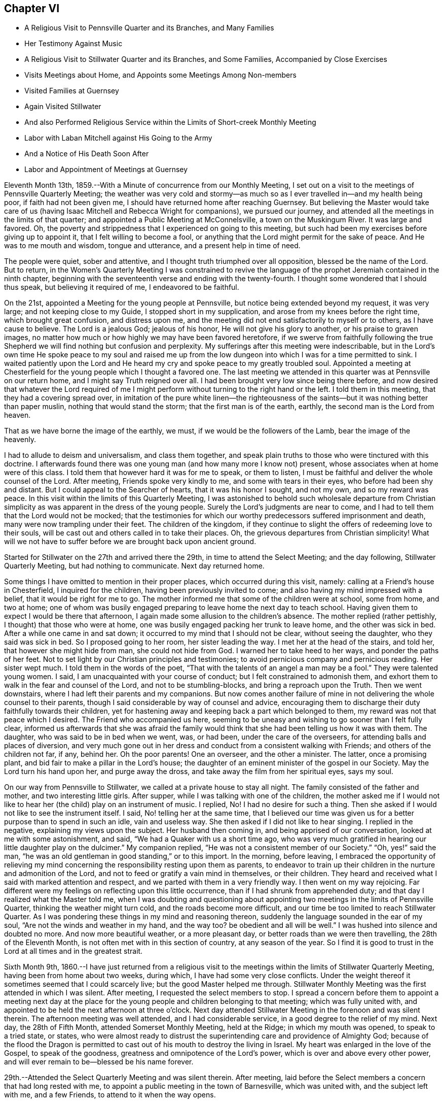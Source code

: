 == Chapter VI

[.chapter-synopsis]
* A Religious Visit to Pennsville Quarter and its Branches, and Many Families
* Her Testimony Against Music
* A Religious Visit to Stillwater Quarter and its Branches, and Some Families, Accompanied by Close Exercises
* Visits Meetings about Home, and Appoints some Meetings Among Non-members
* Visited Families at Guernsey
* Again Visited Stillwater
* And also Performed Religious Service within the Limits of Short-creek Monthly Meeting
* Labor with Laban Mitchell against His Going to the Army
* And a Notice of His Death Soon After
* Labor and Appointment of Meetings at Guernsey

Eleventh Month 13th, 1859.--With a Minute of concurrence from our Monthly Meeting,
I set out on a visit to the meetings of Pennsville Quarterly Meeting;
the weather was very cold and stormy--as much so
as I ever travelled in--and my health being poor,
if faith had not been given me, I should have returned home after reaching Guernsey.
But believing the Master would take care of us (having
Isaac Mitchell and Rebecca Wright for companions),
we pursued our journey, and attended all the meetings in the limits of that quarter;
and appointed a Public Meeting at McConnelsville, a town on the Muskingum River.
It was large and favored.
Oh, the poverty and strippedness that I experienced on going to this meeting,
but such had been my exercises before giving up to appoint it,
that I felt willing to become a fool,
or anything that the Lord might permit for the sake of peace.
And He was to me mouth and wisdom, tongue and utterance,
and a present help in time of need.

The people were quiet, sober and attentive,
and I thought truth triumphed over all opposition, blessed be the name of the Lord.
But to return,
in the Women`'s Quarterly Meeting I was constrained to revive the
language of the prophet Jeremiah contained in the ninth chapter,
beginning with the seventeenth verse and ending with the twenty-fourth.
I thought some wondered that I should thus speak, but believing it required of me,
I endeavored to be faithful.

On the 21st, appointed a Meeting for the young people at Pennsville,
but notice being extended beyond my request, it was very large;
and not keeping close to my Guide, I stopped short in my supplication,
and arose from my knees before the right time, which brought great confusion,
and distress upon me, and the meeting did not end satisfactorily to myself or to others,
as I have cause to believe.
The Lord is a jealous God; jealous of his honor, He will not give his glory to another,
or his praise to graven images,
no matter how much or how highly we may have been favored heretofore,
if we swerve from faithfully following the true Shepherd we
will find nothing but confusion and perplexity.
My sufferings after this meeting were indescribable,
but in the Lord`'s own time He spoke peace to my soul and raised me up
from the low dungeon into which I was for a time permitted to sink.
I waited patiently upon the Lord and He heard my
cry and spoke peace to my greatly troubled soul.
Appointed a meeting at Chesterfield for the young people which I thought a favored one.
The last meeting we attended in this quarter was at Pennsville on our return home,
and I might say Truth reigned over all.
I had been brought very low since being there before,
and now desired that whatever the Lord required of me I might
perform without turning to the right hand or the left.
I told them in this meeting, that they had a covering spread over,
in imitation of the pure white linen--the righteousness of the
saints--but it was nothing better than paper muslin,
nothing that would stand the storm; that the first man is of the earth, earthly,
the second man is the Lord from heaven.

That as we have borne the image of the earthly, we must,
if we would be the followers of the Lamb, bear the image of the heavenly.

I had to allude to deism and universalism, and class them together,
and speak plain truths to those who were tinctured with this doctrine.
I afterwards found there was one young man (and how many more I know not) present,
whose associates when at home were of this class.
I told them that however hard it was for me to speak, or them to listen,
I must be faithful and deliver the whole counsel of the Lord.
After meeting, Friends spoke very kindly to me, and some with tears in their eyes,
who before had been shy and distant.
But I could appeal to the Searcher of hearts, that it was his honor I sought,
and not my own, and so my reward was peace.
In this visit within the limits of this Quarterly Meeting,
I was astonished to behold such wholesale departure from Christian
simplicity as was apparent in the dress of the young people.
Surely the Lord`'s judgments are near to come,
and I had to tell them that the Lord would not be mocked;
that the testimonies for which our worthy predecessors suffered imprisonment and death,
many were now trampling under their feet.
The children of the kingdom,
if they continue to slight the offers of redeeming love to their souls,
will be cast out and others called in to take their places.
Oh, the grievous departures from Christian simplicity!
What will we not have to suffer before we are brought back upon ancient ground.

Started for Stillwater on the 27th and arrived there the 29th,
in time to attend the Select Meeting; and the day following,
Stillwater Quarterly Meeting, but had nothing to communicate.
Next day returned home.

Some things I have omitted to mention in their proper places,
which occurred during this visit, namely: calling at a Friend`'s house in Chesterfield,
I inquired for the children, having been previously invited to come;
and also having my mind impressed with a belief,
that it would be right for me to go. The mother
informed me that some of the children were at school,
some from home, and two at home;
one of whom was busily engaged preparing to leave home the next day to teach school.
Having given them to expect I would be there that afternoon,
I again made some allusion to the children`'s absence.
The mother replied (rather pettishly, I thought) that those who were at home,
one was busily engaged packing her trunk to leave home, and the other was sick in bed.
After a while one came in and sat down;
it occurred to my mind that I should not be clear, without seeing the daughter,
who they said was sick in bed.
So I proposed going to her room, her sister leading the way.
I met her at the head of the stairs, and told her, that however she might hide from man,
she could not hide from God.
I warned her to take heed to her ways, and ponder the paths of her feet.
Not to set light by our Christian principles and testimonies;
to avoid pernicious company and pernicious reading.
Her sister wept much.
I told them in the words of the poet,
"`That with the talents of an angel a man may be a fool.`"
They were talented young women.
I said, I am unacquainted with your course of conduct;
but I felt constrained to admonish them,
and exhort them to walk in the fear and counsel of the Lord,
and not to be stumbling-blocks, and bring a reproach upon the Truth.
Then we went downstairs, where I had left their parents and my companions.
But now comes another failure of mine in not
delivering the whole counsel to their parents,
though I said considerable by way of counsel and advice,
encouraging them to discharge their duty faithfully towards their children,
yet for hastening away and keeping back a part which belonged to them,
my reward was not that peace which I desired.
The Friend who accompanied us here,
seeming to be uneasy and wishing to go sooner than I felt fully clear,
informed us afterwards that she was afraid the family would
think that she had been telling us how it was with them.
The daughter, who was said to be in bed when we went, was, or had been,
under the care of the overseers, for attending balls and places of diversion,
and very much gone out in her dress and conduct from a consistent walking with Friends;
and others of the children not far, if any, behind her.
Oh the poor parents!
One an overseer, and the other a minister.
The latter, once a promising plant, and bid fair to make a pillar in the Lord`'s house;
the daughter of an eminent minister of the gospel in our Society.
May the Lord turn his hand upon her, and purge away the dross,
and take away the film from her spiritual eyes, says my soul.

On our way from Pennsville to Stillwater, we called at a private house to stay all night.
The family consisted of the father and mother, and two interesting little girls.
After supper, while I was talking with one of the children,
the mother asked me if I would not like to hear
her (the child) play on an instrument of music.
I replied, No!
I had no desire for such a thing.
Then she asked if I would not like to see the instrument itself.
I said, No! telling her at the same time,
that I believed our time was given us for a better purpose than to spend in such an idle,
vain and useless way.
She then asked if I did not like to hear singing.
I replied in the negative, explaining my views upon the subject.
Her husband then coming in, and being apprised of our conversation,
looked at me with some astonishment, and said,
"`We had a Quaker with us a short time ago,
who was very much gratified in hearing our little daughter play on the dulcimer.`"
My companion replied, "`He was not a consistent member of our Society.`"
"`Oh, yes!`" said the man,
"`he was an old gentleman in good standing,`" or to this import.
In the morning, before leaving,
I embraced the opportunity of relieving my mind concerning the
responsibility resting upon them as parents,
to endeavor to train up their children in the nurture and admonition of the Lord,
and not to feed or gratify a vain mind in themselves, or their children.
They heard and received what I said with marked attention and respect,
and we parted with them in a very friendly way.
I then went on my way rejoicing.
Far different were my feelings on reflecting upon this little occurrence,
than if I had shrunk from apprehended duty;
and that day I realized what the Master told me,
when I was doubting and questioning about appointing
two meetings in the limits of Pennsville Quarter,
thinking the weather might turn cold, and the roads become more difficult,
and our time be too limited to reach Stillwater Quarter.
As I was pondering these things in my mind and reasoning thereon,
suddenly the language sounded in the ear of my soul,
"`Are not the winds and weather in my hand,
and the way too? be obedient and all will be well.`"
I was hushed into silence and doubted no more.
And now more beautiful weather, or a more pleasant day,
or better roads than we were then travelling, the 28th of the Eleventh Month,
is not often met with in this section of country, at any season of the year.
So I find it is good to trust in the Lord at all times and in the greatest strait.

Sixth Month 9th,
1860.--I have just returned from a religious visit to the
meetings within the limits of Stillwater Quarterly Meeting,
having been from home about two weeks, during which,
I have had some very close conflicts.
Under the weight thereof it sometimes seemed that I could scarcely live;
but the good Master helped me through.
Stillwater Monthly Meeting was the first attended in which I was silent.
After meeting, I requested the select members to stop.
I spread a concern before them to appoint a meeting next day at the
place for the young people and children belonging to that meeting;
which was fully united with,
and appointed to be held the next afternoon at three o`'clock.
Next day attended Stillwater Meeting in the forenoon and was silent therein.
The afternoon meeting was well attended, and I had considerable service,
in a good degree to the relief of my mind.
Next day, the 28th of Fifth Month, attended Somerset Monthly Meeting, held at the Ridge;
in which my mouth was opened, to speak to a tried state, or states,
who were almost ready to distrust the superintending care and providence of Almighty God;
because of the flood the Dragon is permitted to cast
out of his mouth to destroy the living in Israel.
My heart was enlarged in the love of the Gospel, to speak of the goodness,
greatness and omnipotence of the Lord`'s power, which is over and above every other power,
and will ever remain to be--blessed be his name forever.

29th.--Attended the Select Quarterly Meeting and was silent therein.
After meeting, laid before the Select members a concern that had long rested with me,
to appoint a public meeting in the town of Barnesville, which was united with,
and the subject left with me, and a few Friends, to attend to it when the way opens.

30th.--Attended Stillwater Quarterly Meeting, which was very large,
many from other parts of the Yearly Meeting being present,
it being the first time of holding the Meeting for Sufferings at that place.
Y+++.+++ W. spoke in the public meeting--also my cousin, Asa Branson; I was silent.
When the business was nearly through,
I informed women Friends that I felt a concern to have the shutters opened,
and see men and women Friends together; which was united with by men and women Friends.
But before I yielded to this requisition of duty,
I felt that hard things would be given me to speak, if anything was required;
that I said in my heart: Lord, I cannot yield;
it were better for me to die than to live to be a by-word, a taunt and a ridicule;
a song in the mouth of the vain and licentious;
a derision to those who profess the Truth, but possess it not.
Then came a great cloud of darkness over me,
so that I felt the Lord`'s displeasure had been kindled towards me,
and I knew not what to do. After some time the spirit of supplication was given me,
and I said, "`Lord, here I am. Do with me as seems unto you good; require what you will,
only take not your Holy Spirit from me. I will endeavor
to be obedient and deliver the whole counsel.`"
Then the concern revived, and I spread it before Friends.
After the shutters were opened, I stood up with these words:
"`Are there those present who are saying in their hearts, as some formerly said,
'`Prophesy unto us smooth things,
prophesy deceits;`' I cannot prophesy unto you smooth things,
I cannot prophesy unto you deceits, for I believe there is a terrible day approaching,
when all the false resting-places will and must be broken up;
when the hail will sweep away the refuge of lies
and the waters overflow the hiding-places.
That however any might be making their nest among the stars,
exalting themselves very high, yet if their foundation was not upon the rock,
Christ Jesus, they must come down.`"
I remembered the Word of the Lord, through the mouth of his prophet,
"`I judge between cattle and cattle, between the rams and the he-goats.
Does it seem a small thing unto you to have eaten up the good
pasture? but you must tread down with your feet the residue of
your pastures? and to have drunk of the deep waters,
but you must foul the residue with your feet? And as for my flock,
they eat that which you have trodden with your feet,
and they drink that which you have fouled with your feet.
Because you have thrust with side and with shoulder,
and pushed all the diseased with your horns, till you have scattered them abroad;
therefore will I save my flock, and they shall no more be a prey;
and I will judge between cattle and cattle.
I will feed my flock, and I will cause them to lie down, says the Lord God.
I will seek that which was lost, and bring again that which was driven away,
and will bind up that which was broken, and will strengthen that which was sick;
but I will destroy the fat and the strong; I will feed them with judgment.
As a shepherd seeks out his flock in the day
that he is among his sheep that are scattered;
so will I seek out my sheep,
and will deliver them out of all places where they have
been scattered in the cloudy and dark day.`"
However any might be comparable to Balaam, trying to please God and man,
they would be disappointed.
In vain did Balaam ascend the altars which Balak had reared by his direction and cry out,
"`How goodly are your tents, O Jacob, and your tabernacles, O Israel!`"
Let me die the death of the righteous, and let my last end be like his!
But Balaam having followed the wages of unrighteousness,
being double-eyed and double-minded, trying to please God and man,
he was rejected by both.
"`Flee you to your place,`" said Balak; "`I thought to promote you unto great honor;
but lo,
the Lord has kept you back from honor;`" and as
Balaam was found slain in the enemy`'s camp,
so will it prove with all those who are trying to please God and man:
the Lord will keep them back from honor.
After this meeting, I felt satisfied that I had yielded to apprehended duty,
and my mind was relieved of a burden in some degree.

31st.--Attended Sunsbury Meeting, held by appointment to pretty good satisfaction.

Sixth Month 1st.--Attended Richland Meeting, and was largely engaged therein,
to my own peace, and hope in some degree to the profit of others.
The subject of appointing a meeting at Sailsville,
a little village five miles from Richland, pressing heavily upon me,
I consulted some Friends about it, and having their concurrence and unity,
the meeting was appointed and held in the afternoon the 2nd of this month.
It proved a close, exercising time.
I had to warn the wicked, to turn from his wicked way and live.
The drunkard,
the intemperate and careless professor were solemnly
warned not to linger on the brink of a precipice.
Rode to Stillwater, ten miles, and put up at Robert Smith`'s, and this evening,
while sitting in their parlor with my companion, a song of praise,
accompanied with a holy solemnity, flowed through my heart; so that I could say,
Lord, it is enough; at which time this language of our Savior revived in my mind,
"`With desire I have desired to eat this passover with you before I suffer.`"

3rd.--Attended Stillwater Meeting in the forenoon,
and had some encouragement to the rightly exercised,
and tribulated ones among the youth, and those more advanced;
and felt peaceful as to what I had delivered,
but felt a great weight pressing upon me in regard to
the meeting to be held this afternoon in Barnesville,
which we attended; and it proved, as I expected, a laborious exercising time;
insomuch that it seemed to me that the obstacles thrown in the way,
would almost entirely stop the current, or circulation of life.
It was largely attended, and they generally behaved well.
As ability was afforded, I endeavored to relieve my mind among them;
but felt after meeting very low and depressed in spirit, and weak in body.
Such meetings are often very exercising to me,
perhaps partly owing to the great anxiety I feel,
that the Truth may not suffer by my omission or commission; for truly I have said, Lord,
I have no qualification for such a service.
But the answer has been, If you refuse to warn the people when I bid you,
their blood will I require at your hands;
and on no other ground have I dared to appoint meetings from among Friends,
but from a sense of duty like unto this.
The meeting had been on my mind for several years.
I had to deal plainly with professor and profane,
and must leave the result to Him who I apprehend
required the surrender of my will herein.

4th.--Visited several families in town.

5th.--Visited some families among whom a difficulty
and difference had arisen relative to temporal affairs.
I exhorted them to Christian love and forbearance,
believing where the Spirit of Christ is,
no hard or censorious feelings can rest in our hearts against any one,
much less a feeling of enmity and jealousy against a brother, sister, father or mother.
I had to deal very plainly with these families,
without entering into the subject matter of difficulty,
warning them against hard feelings and hard reflections,
and hope the Truth did not suffer.
All the families treated us respectfully, cast no reflections upon one another,
which was a satisfaction to my mind,
for I had felt very anxious to be preserved from saying
or doing anything to make matters worse among them,
remembering the words of Solomon: "`He that meddles with strife, belonging not to him,
is like one that takes a dog by the ears.`"

6th.--Attended Stillwater Meeting, in which I had a close, searching testimony,
exhorting them to examine their daily walk and conduct, bringing into view,
that the beasts which under the Mosaic law were
considered fit for the children of Israel to eat,
were those that chewed the cud and divided the hoof;
the one was not sufficient without the other.
So, under the Gospel dispensation,
the precept and example of professing Christians must be good,
and such as the Lord approves, or they will not be fit examples to follow;
for while any are drawing near unto the Lord with their mouths,
and their hearts far from Him, their example contradicting their precepts,
this is like chewing the cud without dividing the hoof; the track of the foot,
as well as the operations of the mouth, are to be taken into the account.
A mere nominal profession will not do. The lights of
such as these will be like a candle put under a bushel,
or under a bed.

[verse]
____
A bushel, the emblem of worldly gain,
A bed, where the sluggard delights to remain.
____

I told them that I believed some were buried, as it were, in the earth.
Some were pursuing the pleasures and pastimes of the world;
and others were sleeping in an unconcerned condition,
thinking to have some plausible excuse (when the time of
reckoning comes) for not having occupied their talents aright,
but such will fare no better than the man spoken of in the parable,
who was found among the wedding guests, without the wedding garment.
But what was said to the man who thus intruded?`" Friend,
how did you come in here without a wedding garment?`" And he was speechless.
"`Bind him hand and foot, and cast him into outer darkness;
there shall be weeping and gnashing of teeth.`"
The kingdom of God is preached,
and every man presses into it. How do they press
into it? Some with a false hope and a dead faith,
thinking to be reckoned with the wedding guests,
without the wedding garment--without a change of raiment,
with the old nature which is corrupt, with the filthy rags of their own righteousness;
they presume to number themselves with those who are prepared to
partake of the marriage feast--the signal of Divine and lasting favor
in the presence of the great God and his servants forever.
It seemed to me that there were some there sleeping almost the sleep of death,
who needed to be awakened,
who had the smell of tobacco as well as the smell of
fire upon their garments and round about their houses;
and I doubted if the prophet Ezekiel were there and to stamp with his foot,
whether it would wake them up. The language to such was,
"`Awake to righteousness and sin not, for some have fallen asleep.`"

In the afternoon made a visit to _______ and wife.
In that opportunity I had to tell that I did believe that unless he
humbled himself and came down to the footstool of his Divine Master,
that the time would come, if he pursued the course he is now pursuing,
that he would find himself situated as Absalom,
left without any help from above or beneath.
The mule went away from under Absalom, and left him hanging between earth and heaven,
without any support from either.
I told him that I believed he was giving his strength to the Philistines,
and the consequences would be serious and awful if it continued thus.
I felt reluctant thus to express myself to him,
feeling nothing in my heart towards him but the love of the gospel,
and I would gladly have left him without saying what I did,
could I have felt peace without.
Much plain talk passed between us relative to
the trying condition of our religious Society,
on account of the great departure from our principles and testimonies
on the part of many of our members in the foremost ranks,
in various places.
And I think it may be the last conversation between us on that subject,
as I told him I had not unity with him,
and that it was only from a sense of duty that I felt at liberty to visit him.
But my heart yearns with inexpressible solicitude for his welfare.

7th.--After a religious opportunity in Robert Smith`'s family,
I felt at liberty to return home.

Seventh Month 7th.--My spirit is low and depressed;
I have to wade through much discouragement, being in very poor health as to the body,
and no strength of mind only as the Lord helps me. Oh,
that I was more what He would have me to be. Two weeks
ago I appointed three meetings from among Friends,
and have felt well satisfied in attending to this opening and requirement of duty.
Truly I can say, the Lord strengthened me in a wonderful manner at Tippecanoe;
a place where I had long felt a concern to appoint a meeting.
It was very large, and the Lord gave me strength of body and mind,
to declare the gospel of life and salvation to the people,
to my own relief and admiration, and I trust the truth did not suffer.

10th.--I feel much weighed down in spirit; may the Lord be waited upon.
Oh, Lord, I am unworthy of your help and counsel; be pleased, I pray you,
to order my steps aright, now that I am in a great strait,
having a weight of exercise and concern on my spirit.
Lord help me, for vain is the help of man.
Some trust in chariots and some in horses, but we will trust in the Lord our God.

Eighth Month 31st.--I was induced by what I apprehended my religious
duty to apply to the Presbyterians about four miles from this place
(Flushing) to hold a religious meeting among them.
After granting the liberty, they held another consultation,
and authorized their minister to let the Friends know, who made the application,
that it was contrary to their doctrine and practice for a woman to speak in the church,
and therefore they could not without marring the peace and harmony among themselves,
grant the request.
When I first received this last conclusion,
I felt a kind of secret rejoicing which perhaps the Truth did not own;
for I thought if I could be released from them in this way, it would be a favor;
but this language presently ran through my mind:
Would you rejoice in their wrong judgment and conclusion? So I
have thought there was much self in their release,
and also in my secret rejoicing.

Ninth Month 2nd.--Appointed a meeting in the village of Flushing for
the inhabitants thereof and the neighborhood around.
It was held to pretty good satisfaction.
If the people knew what it cost me to appoint such meetings,
they could not suppose that it was from anything short of preserving my spiritual life;
for though it be against my will, yet, nevertheless,
a dispensation of the gospel is committed unto me, yes,
woe is me if I preach not the gospel.
My cousin Asa Branson was engaged in the ministry at this meeting,
and I believe to good satisfaction.
Oh, that he may be preserved on the right foundation.

How many of the visited and gifted sons and daughters have been turned,
and are turning aside at the cry--Lo here, or lo there is Christ,
seeking an easier way to the kingdom of heaven than by the way of the cross.
Having begun in the spirit they seek to be made perfect by the flesh,
and hence become vessels marred on the wheel, instead of standing with their loins girt,
and their feet in the bottom of Jordan,
with the ark of the testimony resting on their
shoulders until the people be clean passed over;
or in other words, until the expectation of the people is turned away from them.
Oh, the incalculable mischief that has been done in our
Society of latter years by a superficial ministry.
Lord help and preserve those who still remain on the right foundation,
that stones of memorial may be brought up from the bottom of Jordan,
showing your marvelous dealings with your people who serve you in singleness of heart.
Amen, says my soul.

Ninth Month 14th.--Perhaps few, if any, know the hidden conflicts of my spirit.
Oh, that my faith may be renewed and increased a little in the Lord,
in whom only there is strength.
Lord increase my faith in you, the only and alone sure helper,
and guide your people with wisdom.

It is now nearly a year since I obtained a Minute from my Monthly Meeting,
for religious service among Friends and others;
and as my health has permitted and way opened in the Truth,
I have not put off any duty knowingly required of me, yet some may think I am loitering.

Tenth Month 6th.--This day commenced the Select Yearly Meeting for ministers and elders.
Oh, may my Urim and Thummim be with the Holy One.
My spirit is bowed under awful considerations.
Lord assist me, I beseech you, and enable me to do your holy will.
Great indeed is the effort of the adversary to make us
believe we are in a better situation than we really are.
Oh Lord! undeceive us before it be too late, that we fall not a prey to the cruel Enemy.
My soul is exceedingly sorrowful,
under an apprehension that we shall yet have to be sifted as from sieve to sieve,
notwithstanding all we have heretofore passed through.
Oh, hasten the time when Mystery Babylon shall cease
among us to mimic the true gospel power,
life, light and truth; when the solemnity that prevails shall be the true solemnity,
and not a false representation of the true.
When the words spoken shall have the substance, the life,
melting into tenderness the humble contrite heart, evincing the truth as it is in Jesus.
Oh Lord! you only know the depths of Satan,
and you only can open our eyes and instruct our spiritual
understandings to count the number of the beast;
and his number is limited.
For you surely gave your Apostle John to see that it is the number of a man,
and that his number is limited; so that by your might and your power he may be overcome.
Glory to your name.

25th.--Returned the Minute to the Monthly Meeting, granted me one year ago;
and felt thankful that I had not been permitted, or prevailed upon by human weakness,
to return it sooner.

In the forepart of the meeting today, I felt constrained to revive this language--"`Oh,
that you had hearkened to my commandments! then had your peace been as a river,
and your righteousness as the waves of the sea;`" expressing my belief,
that as we bow to the will of the Lord in all things manifested to be required,
He will fill the soul with good things, giving strength and ability to praise,
glorify and magnify his great and adorable name, who created the heavens and the earth,
the seas and the fountains of waters.
After saying considerable in this way, I felt peaceful and easy.
At this meeting,
I requested liberty to appoint some more meetings
among those not in membership with us,
and to visit the meetings belonging to our own Quarterly Meeting.
Also to visit some families and individuals among Friends and others;
which was united with by the meeting,
and liberty given to perform the service as Truth may open the way.

Eleventh Month 17th.--The Quarterly Meeting endorsed my
Minute for the service above mentioned;
and my prospect then seemed to be to proceed pretty directly to appoint some meetings;
but from some cause the clouds seem gathering and resting on my tabernacle;
and the way closing up for moving immediately in the service.
If it should altogether close up, and the will be taken for the deed,
I trust that I shall be enabled to see and know and do the Master`'s will herein.
I am beginning to think some proving exercise awaits me,
separate and apart from this service.
Lord! enable me, I beseech you, to lay aside my own will in all things,
so that I can say, not as I will but as you will.
You have often been with me to my humble admiration,
and to the filling of my heart with praise.
Now, if you see fit to hide your face from me, and to prove me as in the deeps,
I most ardently pray you to keep my tongue from sinning against you,
and my feet from pursuing any other course than that marked out by you.

Oh, you fountain, light, life, grace and truth; you who did beget me into a lively,
living and glorious hope of eternal salvation, through your dear Son,
the Lord Jesus Christ, when I was without life, light, or truth in my inner parts.
You who saw me and had compassion on me when I was destitute,
and had none in heaven or in earth to look to but you.
You who saw me in my blood,
and spread your skirt of love over me. You who washed me with pure water,
and put bracelets upon my hands, and shoes upon my feet; who said unto me live,
when life and hope were almost extinct.
You who did magnify your power in that you did raise me up,
and gave me spiritual and natural life,
when both seemed alike departing from me. You
who have done for me what none other could do;
forsake me not.
Oh, you Holy One! but enable me to bear whatever you
may permit to come upon me for my own refinement,
or for the sake of others.
I think you have a deep baptism, or baptisms,
for me to pass through before entering on this service; therefore I pray you,
so to order it, that I may keep the faith and the patience,
and not cast away my shield as though it had not been anointed with holy oil,
for I have seen your wonders in the deep, and known that you can do all things well.
Amen and amen.

Twelfth Month 28th.--I am now at Guernsey, where I have been more than a week;
most of the time as a close prisoner; but I feel content and resigned to my allotment,
greatly craving that I may be kept in my right place.
Oh, Lord! all that I ask is, that you will keep me in the place you design for me,
even if it be to walk through fire, or water.
I have visited a few families,
appointed a meeting for the young and youngish people and children in this neighborhood;
had also a religious opportunity with a young man, greatly to the relief of my mind.
I warned him in an especial manner not to listen to the doctrine of infidelity, atheism,
or universalism.
I had to use language which was very trying to utter,
but I told him as I knew nothing about his company or
course of conduct (his home being in Iowa),
I wanted him to receive what I said in the way it was intended--in gospel love.
He afterwards acknowledged that most of his associates when at home, were universalists:
that what I felt and said on that subject was right.
And I think he parted with us under a feeling of conviction and tenderness.
May it never be forgotten, says my soul.
I have had to deliver some plain truths to individuals,
without using any kind of a plaster to make them set more easy than the Master chooses;
but feel that the hardest is yet to come.

When all has to be given up for the blessed Truth`'s sake,
then we sometimes feel what it is to be separated from those,
who before had been very friendly,
and even fawning towards us. Job`'s integrity was put to the test more ways than one.
When Satan determined to overthrow his faith in God,
he left no stone unturned that he could possibly move to upset Job; but God kept him.

Oh, you fountain of all our sure mercies! will you keep me when nothing but trouble,
disappointment, and affliction, both within and without,
are the things permitted to come upon me? Do you be
graciously pleased to bear me up until my change come,
and my cup of suffering be drank, that I may praise you on the banks of deliverance.

First Month 2nd, 1861.--Yesterday,
visited several families not members of our religious Society,
wherein I had close and searching work, to the relief of my mind;
also felt it required of me to go into a merchant`'s store-room,
where a number of men were gathered,
and declare the gospel of life and salvation among them.
After which, I felt the reward of sweet peace in a good degree;
but because of the bonds and afflictions that await me,
my rejoicing is of short duration.
Nevertheless I have felt, and particularly yesterday, after yielding to apprehended duty,
the force of this language and the truth thereof--"`They who minister about holy things,
live of the things of the temple;
and they who wait at the altar are partakers with the altar,
even so has the Lord ordained that they who
preach the gospel should live of the gospel.`"
Under the Mosaic dispensation the priests were allowed their portion,
or what was left of the meat, after offering a burnt offering,
and were to eat with unleavened bread before the altar.
Oh, the beauty, the dignity, the excellency of the gospel dispensation,
as typified under the law of Moses.
How my soul admires, and my heart adores,
that power that broke through that long night of apostacy
after the ushering in of the gospel dispensation,
and gave our worthy predecessors to see in the
glorious light of the Son of righteousness,
the transcendent beauty, excellency and dignity of the gospel dispensation,
when compared with the types, shadows and ceremonies of the law,
and how we are required to rally to the standard of primitive Christianity;
for ancient Quakerism is nothing more nor less than primitive Christianity revived.
Oh, Lord!
I am exceedingly distressed, undertake for me,
for I have none to look unto but you for help.
I pray you ease my burden,
by giving me light and strength to obey your Divine requirements;
even if it be again to go among the gainsaying
and rebellious--the mockers and scoffers;
and those that pluck off the hair and spit in the face.

Have visited several families not members among Friends,
in which I had to declare the day of the Lord`'s
power upon all that is high and lifted up;
upon all the oaks of Bashan, upon all the cedars of Lebanon.
Oh, how gracious has my heavenly Father been in leading me about and instructing me.

Sixth-day, the 4th, visited a district school.
I had to address a young man, in a close, warning manner, to return from his wicked way,
and live.
I afterwards learned he was a profligate character.
I left the school-house with a heavy heart,
under a sense that there were those in that district, or section of country,
who were the agents of Satan to lead others astray.
I soon found I must appoint a Meeting for Worship in this place;
which was held on the 5th, at three o`'clock in the afternoon, in the same school-house.
The meeting was small, but I have no doubt such were there as I was required to see;
for truly, I have rarely, if ever,
met with so many open and barefaced gainsayers in so small a company;
and mostly young people.
But I had to deal plainly with them; warning them of the evil of their ways,
and the consequences which must result therefrom,
if they continued in their downward and pernicious course;
telling them that the day would come if they did not turn unto the Lord,
that He would laugh at their calamity, and mock when their fear comes.
Sometimes their countenances would fall in spite
of all their striving against conviction,
showing that the heart was smitten; then they would rally,
and muster all their force to put it from them.
I cleared my conscience towards them,
and encouraged the few sober ones to walk in the right path,
without turning in with the gay, licentious scoffers of this day.
After addressing the throne of Grace on behalf of both classes,
I felt clear and easy to leave them,
and truly thankful that I had given up to appoint this meeting.

9th.--Attended Guernsey Meeting;
several strangers were present who do not commonly attend.
Again I had to sound the warning voice to some of them, who,
notwithstanding they have again and again been invited to
enter into the vineyard of their own hearts and labor,
are putting off the work of their soul`'s salvation, until wisdom,
to use the words of the poet, is pushed out of life, or nearly so;
telling them not to dally and linger,
lest the door of mercy be forever closed against them.
Though I spoke under much bodily weakness, yet I believe the Truth required,
and owned my service, and I felt peaceful and easy after meeting.
Lord be pleased to keep me in my right place.
I feel that snares surround me, and that bonds and afflictions abide me,
from which none but your holy hand can rescue me.

23rd.--Returned from Guernsey, where I remained five weeks, visiting families,
individuals, schools, etc., as way opened and my health admitted;
also attended that meeting regularly as it came in course.
Had not the Lord been on my side I should have fainted;
such repulses in a meeting of Friends I never before remember to have felt,
for nothing openly occurred to show what was the cause;
but I felt those smitings that were harder to bear than open opposition or persecution.
But I was favored to relieve my mind among them, at least in a considerable degree.
I made forty-nine family visits in that neighborhood,
including several families among those who have separated
from us. Before leaving this account of my visit to Guernsey,
I think is right to say, that on one occasion,
after making a family visit where I had delivered what appeared required of me,
both to parents and children, and had left the house;
this language ran through my mind--"`You must go back
to _____;`" it filled me with fear and trembling,
and I queried why? I have said all that I
thought was required of me. But the language was,
"`you must go back; you did not get to the root of the matter;
you did not get to the bottom.`"
Then I felt that there were some hard feelings
crept into the hearts of some of the family.
But what great fear possessed my heart, lest I should be mistaken.
So after trying the fleece both wet and dry, before mentioning my feelings to any one;
and finding I could not return home with peace of mind without going back;
in the little faith and hope which is ever safe to follow,
I mentioned to my companions my concern to return to this family, which we did;
requesting none but the parents and a young woman who lived with them to be present.
I then plainly told them how it had been with me, since being there before;
telling them if I was mistaken in my feelings, I hoped they would pass it by,
and I would try to be more careful in future, at the same time remarking,
that there was a secret language in my heart which said, you have not got to the root,
there is a secret hardness against some which is not rooted out;
but it was in great fear and trembling, lest I should be mistaken;
but after fully clearing myself, I felt easy to leave; and when about to bid farewell,
the individual (where it seemed to me the testimony belonged), with tears,
and in much brokenness of spirit, said to me--"`I am glad you came.`"
I said in my heart it is enough;
Lord take away from me that fearful spirit which had
nearly prevented me from doing your blessed will.
For, truly,
I felt it a great matter to go and charge any with
having feelings against a friend or neighbor.

Second Month 9th.--It has presented to the view of my mind,
to leave a short account of what I saw and felt on a sick bed,
the 26th of the Tenth Month, 1833. On the morning of this day,
I felt a great cloud of darkness come over the land.
It was so great, that it was plainly to be felt, like Egyptian darkness;
such a feeling as I never before experienced.
It was a sore exercise to my mind, and I saw that Friends had need to turn unto the Lord,
for this language sounded in the ear of my soul: "`Friends everywhere turn unto the Lord;
revive the ancient testimonies.`"
Then I requested a pen and paper, that I might write it down, which I did;
and I requested that if I did not recover from that illness, that this short exhortation,
above given, might be inserted in The Friend,
for I saw that our Society was in a low condition,
and had need to repair the broken down walls; or, in other words,
to revive the ancient testimonies.
Then I exhorted Friends to stand faithful to our principles and testimonies,
and like Nehemiah, to labor to remove the stones out of the rubbish.
Little did I then think that I should live to see such a great departure
from the principles and testimonies of our religious Society,
by those professing the name of Friends, as I have seen of latter years.
But I fully believe the Most High God will raise up others to take the places of
those among us who are the backsliding and backslidden sons and daughters,
and who will be willing to suffer; yes,
they will rejoice that they are accounted worthy to
suffer for the very principles and testimonies,
that many under our name are trampling under foot.
Yes, the time will come, though I do not expect to live to see it,
that from the highways and hedges,
there will be living monuments and living witnesses brought into the garden enclosed,
taking the places and the crowns and diadems of beauty
from those who have forsaken their first love.
I believe, as dear Mildred Ratcliffe said to me, not long before her death,
"`If there is one more vial of wrath to be poured out
upon any one religious Society more than another,
it will be upon the Society of Friends,
or those who forsake the principles and testimonies thereof.`"

Oh, Lord, I beseech you, whatever you may permit me to suffer,
or pass through for your name`'s sake, preserve me from casting away my confidence in you,
or becoming a prey to the wiles of Satan.
Amen.

11th.--My soul is exceedingly sorrowful.
Lord, have mercy upon me.

Fourth Month 12th.--Returned from a little visit within
the limits of Stillwater Quarterly Meeting.
Appointed two meetings among those not in membership with us,
and visited several families; also attended Ridge Meeting yesterday,
but for not minding my steps on the way home, I have had to suffer much.
While out on this visit, on passing through a little village near Sunsbury,
coming opposite a blacksmith`'s shop, this language ran through my mind:
"`Stop at the proper point,`" and it seemed required of
me to stop and go in. It was snowing fast,
and I gave way to reasoning, and suffered myself to go on,
without mentioning the subject to my companions; but before we got far,
my burden increased so much, that I told my companions how it was with me,
and that I had a great load upon my spirit.
They proposed that we should go back, which we did in the evening.
After dining at J. L`'s we had a religious opportunity with the family.
Oh, the sorrow and distress that came over my spirit on account of some of the children,
but I endeavored to clear myself, and leave all to the Master.
We then went to the blacksmith`'s shop, where we stopped and went in; saw the proprietor,
with a number of others, who collected in when they heard the sound of my voice;
for I had to declare unto them the Gospel of life and salvation,
exhorting them not to spend their time in lightness,
irreverence and forgetfulness of God.
I had considerable to communicate to the owner of the shop and those assembled,
both male and female.
Then left them with a peaceful mind,
very different compared with my feelings when I passed by this place.
Oh! what can be compared to a wounded spirit; but being blindfolded,
and required to trust wholly to the leadings of my good Master,
how I have had to rejoice when I have yielded perfect obedience thereto.
But not always being willing enough to walk by faith,
my heart is pained on account thereof,
and I fear I shall never become that obedient servant that the Lord would have me
to be. Were it not that I can now lift up my eyes upon the brazen serpent,
like unto the children of Israel in the wilderness, when they were bitten by serpents,
I should sink and despair; or, in other words,
hoping on the mercy of God through Christ Jesus, who takes away the sin of the world,
I am kept from sinking below hope;
for the enemy has injected his poison and induced me by his
subtlety to return home before the Master fully liberated me,
thus spoiling my peace, and causing great distress of mind.
And I can say, Lord, have mercy upon me, a sinner; encamp round about me,
and keep me from the sin of omission and commission.

30th.--My mind is greatly oppressed.
Oh Lord, undertake for me, and show me if it be your will the cause of my great distress.

Fifth Month 5th.--Left home to meet with the boarding school committee;
also with a prospect of visiting the meetings and some
families within the limits of Short Creek Monthly Meeting.

6th.--Met with the school committee at Mt. Pleasant;
then back to N. Hall`'s at Harrisville, and feel no liberty to return home.

7th.--Visited two innkeepers and their families, in the town of Harrisville;
also had considerable to say by way of counsel, warning and encouragement,
in the bar-rooms at both places, several being present,
warning them to spend their time more to the
glory of God--to forsake the foolish practices,
pastimes and sinful pleasures in which many were engaged, and turn unto the Lord.
Great plainness of speech was given me to utter, at which they did not appear to mock.
Visited one other family (not members with us) of some note in the town,
but the cup is very bitter.
Lord, assist me, or I shall utterly fail of strength.

10th.--Still at Harrisville.
Oh, Lord! be pleased to look down upon me with compassionate regard,
for my soul is troubled.
Keep me, I beseech you, in the hollow of your holy hand,
for my sorrows are stirred within me. May I be kept faithful,
is all that I ask of my God, and not do, or leave undone,
anything contrary to his Divine will.
Yesterday had to attend their week-day meeting at this place with my apron on,
and such other attire as the Master required; without fixing, fashion or finery.
I said in my heart, Lord, if you deal thus with me,
it were better for me to die than to live;
but I had to wash and anoint rather than appear unto men to fast.
I feel that bonds and afflictions abide with me,
and am almost constantly reminded of the bread which Ezekiel was commanded to bake,
and partake of it. That which is loathsome to myself and others I must
partake of. That which my soul refuses to touch has become my sorrowful meat.
Oh, that I may so dwell that nothing may hinder me from a faithful
fulfillment of all required of me. I must become a sign to others,
and some may have to remember it, when my head is laid in the grave;
had I known what would have been required of me before I came here,
I know not that I should have had strength to come;
but my bodily health is better than when I left home.

14th.--Yesterday my mind was much solemnized in
the little Select Preparative Meeting here,
which consists of only three members, two having recently moved away.
I said in my heart, Lord, you have all power, and can break the bonds and fetters,
and can cause the two-leaved gates to open whenever you will;
be pleased to keep me in my proper allotment,
and my soul was filled with a song of praise, but with this precaution:
"`Serve the Lord with fear and rejoice with trembling.`"
Last First-day, the 12th, and also in the mid-week meeting (at this place),
I had some service in the ministry, in some degree to the relief of my mind;
yet I feel that the watch must be strictly kept, to accomplish the remainder of service,
which may be allotted me here, to the honor of Truth.

25th.--If any one should ever see these lines, let me encourage such to trust in the Lord.
Great have been the conflicts of my spirit, insomuch that I have almost despaired of life.
But God, who quickens the dead,
has kept my head above the waves and billows hitherto--at
least so far as not to permit me to be totally overwhelmed.
I am still at Harrisville,
but think the way will before long open for removing to another place.
I have to pitch my tent first in one place and then in another, as the Master appoints.
May I never become a prey to the wiles of the devil.

Sixth Month 4th.--I am now at Concord.
Have been here more than a week, and have attended two meetings as they came in course.
How much longer I may have to stay I cannot tell.
Feel today exercised in mind more than since I came.
I have to appear as a fool in my dress.
The children are looking for something fine and fixed,
but I must set an example of great simplicity.
It costs me much conflict of mind to be for a sign unto others;
more than I could bear if the Lord did not support me in it.

22nd.--I have now been at Concord nearly four weeks,
shut up a close prisoner most of the time,
not knowing when the Master will give me the word of command to depart hence.
I appointed a meeting here for the young people and children, which was well attended,
and I thought a solid meeting.
Also attended Short Creek Monthly Meeting on the 17th,
and was favored with Divine strength to declare the greatness and
goodness of our Savior`'s love to those who serve Him faithfully,
and how He causes them to triumph over all their spiritual enemies,
and to become more than conquerors through Him who loved them.
I trust I am learning the lesson of patience somewhat,
for I have felt more cheerful and composed in this imprisonment than I once thought
it possible for me to be. People may think that as I have no family to care for,
I might perhaps be the more willing to pitch my
tent first in one place and then in another.
But how little do they know the strokes it has taken, to make me able to say,
"`Not as I will, but as you will.`"
Oh, the hurry of spirit which I naturally possess to get from under the cross;
it has to be with me that of dying daily;
but I believe we may attain to that state wherein every thought can centre in this:
"`Not as I will, O Lord,
but as you will,`" and this is a work of the greatest importance,
and essentially necessary that we may become heirs of the kingdom of heaven.

Harrisville,
Seventh Month 19th.--The Lord has been graciously pleased to
help me through many straits since I left home,
which has been more than ten weeks.
Little did I suppose,
when I attended to that small opening which led me first into this neighborhood,
that I should have been kept so long in the verge of this Monthly Meeting.
How marvelous are the ways of the Almighty.
Man cannot find them out or fathom them by all his boasted wisdom.
Lord, be pleased to be with me,
and make me willing to give up and surrender my life and my all into your hands,
if I become a by-word,
a hissing and a reproach all the day long in the mouth of gainsayers,
I feel that you have many things to say unto me which I am not yet able to bear.
Oh, guide and guard my footsteps in this critical time--Yes, this critical time.

Seventh Month 31st.--Oh, God!
My God!
You have brought me very low.
Cause me not to stumble upon the dark mountains, which rise up to oppose my pathway;
Lord, assist, or I perish.
My hope is in you, the Fountain of light and life.

Eighth Month 1st.--It is now more than twelve weeks since I
first came into this neighborhood (Harrisville). Have spent
five weeks at Concord and two at the boarding school;
visiting meetings as they came in course at Concord;
the school at Smithfield and Harrisville;
also visited all the families of Friends at Smithfield and some at Harrisville.
None but the Lord knows what I have had to pass through during this time.
Today had to go as one who regarded not the outward appearance,
and have had to go into families and meetings in
such attire as to be a gazing stock to others.
I have said, Lord, if you deal thus with me, take away my life;
and He has answered me on this wise:
"`Have I not as yet allowed you decent clothing? You
must be a sign against the pride of this day and age,
and against the pride of this people.`"
If the Lord had not sustained me, I must have sunk under this burden.

Eighth Month 14th.--Attended the funeral of Mary Thomas at West Grove,
who died suddenly of apoplexy.
It was a very large gathering;
and in fear and trembling I had to sound the warning voice: "`You also be ready,
for at such a time as you think not, the Son of man comes.`"
I had to warn the proud and thoughtless not to
put off their day`'s work until it was too late.
The same day returned to Flushing, after an absence of fourteen weeks,
with the feeling of an unprofitable servant;
but with the belief that I could not have returned sooner without a guilty conscience,
which I have not felt in the retrospect.

15th.--Attended our Quarterly Meeting held at Flushing, which was larger than usual.
In the forepart of this meeting,
I had to revive the language of the Most High through the mouth of his prophet:
"`Blow you the trumpet in the land.
Cry, gather together and say, Assemble yourselves, and let us go into the defenced cities.
Set up the standard toward Zion; retire, stay not, for I will bring evil from the north,
and a great destruction.
The lion is come up from his thicket, and the destroyer of the Gentiles is on his way.`"
Believing,
and having to declare that the Lord would mar the pride of this people and this nation,
even as He marred the pride of Judah and Jerusalem in the days of old,
which was signified and foretold by the prophet Jeremiah,
when he was commanded of the Lord to hide the linen girdle by the river Euphrates, which,
when he took again, behold it was marred;
so will the Lord mar the pride of this people and this nation,
and the language to many is in this day, Return, stay not upon the ground you occupy,
which is a false resting-place; lift up the standard towards Zion, retire there;
there wait upon the Lord,
that you may experience your "`place of defence to be the munitions of rocks,
your bread to be given you and your water to be sure.`"

18th.--First-day morning, I felt my mind greatly oppressed and distressed.
When I went to meeting, the burden increased;
and I had to proclaim the gospel of life and peace to the people,
declaring against the unlawfulness of war under the Christian dispensation,
feeling that there were some in imminent danger of being drawn away and
taken captive by the delusive baits of the enemy on the subject of war;
and warning them in an impressive manner to flee from the snares of the adversary.
In the afternoon of this day,
I could feel no peace of mind without going to see a young man in the neighborhood,
who I believed was one cause of my distress, he being a member of our religious Society.
I had to deal very plainly with him, telling him,
I knew not why I should feel thus exercised on his account, but perhaps he could tell:
I told him that I believed if he pursued the course he was designing,
that the cup of trembling would be taken out of the hands of
those who were afflicted for him and given to him to drink,
and he would have to drink the very dregs thereof.
He seemed much brought down and contrited for the present, weeping freely;
but I had little hope of his amendment, but felt that I must be clear of his blood,
let him take what course he might.
Next morning I learned that he had the evening before
my visit enlisted as a soldier in the army;
or given his word that he would serve if called on.
After this he was in great conflict of mind at times,
rather giving his parents and friends to hope that he
would decline his intentions to serve as a soldier,
having the liberty to do so;
but alas! the thirst for honor and military fame
overcame his better feelings and judgment.

Twelfth Month 12th.--None can comprehend the dealings of the Lord with my soul,
but those who may pass through or experience similar exercises.
Oh, the openings and shuttings which are my attendants,
the heights and depths through which He leads me, the tossings, the calmings.
Truly I can say as Job, "`You hunt me as a fierce lion; and again,
you show yourself marvelous upon me.`" Sometimes I am tempted to despair,
and again I see his matchless, marvelous love and mercy; so that I can say with his help,
deal with me as seems unto you good.
Oh, that I may not make shipwreck of faith and a good conscience,
is the earnest travail of my soul.

First Month 8th, 1862.--At Guernsey, today, heard of the death of L. M.,
the young man before alluded to. He had joined the army
and gone into Kentucky with other soldiers,
where he remained some weeks,
anxiously looking towards the time when he would be engaged in actual fighting,
as he signified in a letter which he wrote home to his friends, before his death.
But He who holds our lives in his hand, saw fit before he was called into action,
or permitted to shed the blood of his fellow-man, to cut him off with typhoid fever,
far from home, and it is to be feared without a sympathizing friend near him.
A day or two before I heard of his death, and as I was sitting alone in a thoughtful,
serious frame of mind, this language sounded in my mental ears:
"`L. M. is dead;`" and it then presented to my mind to go and write it down;
but as I was about to do so, a reasoning took hold of my mind,
and I thought it might only be imagination.
Oh, how I have been exercised for this young man; but now the conflict is over,
his sentence sealed,
and an awful warning left to others not to sin out their day of Grace.
Far, very far, am I from limiting the Holy One of Israel,
or saying that it is impossible that this young man should
have experienced repentance before he was taken hence;
but very certain I am that he had some,
yes many loud calls and warnings before he finally gave
up to go counter to all his friends`' advice,
and stifle the convictions of Truth in his own mind;
so as to join in with the unchristian practice
of taking the life of our fellow creatures.

12th.--Appointed a meeting this afternoon at Belmont.
It was held in the Methodist Meetinghouse, but the day being very rainy, it was small.
I had to bring things close home to the few in attendance,
but what I had to say appeared to be well received, and it was a solid meeting.

14th.--Had a meeting at Londonderry, a village four miles from Guernsey.
It was well attended, and considering the number of light and frothy spirits present,
I thought it a quiet meeting.
Oh, the vanity apparent in this age:
surely the Lord will bring judgment home to the hearts,
and upon the heads of many who are now soaring in pride and wantonness.
It may be too late to lay these things to heart, when the stroke of death comes.

15th.--My soul is very sorrowful; the judgments of the Lord are in the land,
but the inhabitants do not learn righteousness.
Oh Lord! you are greatly to be feared: but who does love, fear,
and serve you as they ought.
My spirit bows and craves that your all-sustaining power may
continue to be my protection in this time of deep proving,
when all terrestrial things fail to afford support to the mind of a poor pilgrim,
where so much wickedness abounds.

Help me, Oh Lord, for vain is the help of man.
Assist me, or I sink where there is no standing.
Prove me, and let not the enemy triumph over me. Teach me, and let not my candle go out,
or my candle-stick be removed out of its place.
Gather my wandering thoughts and centre them upon you.
Stay the rolling billows, and hush the furious storm;
and speak peace to the raging waves of this troubled sea,
upon which this bark is now sailing.
Amen and amen.
I eat but little pleasant bread, and am often ready to faint by the way,
being much bowed down on account of the great distress in the land.
And to see people in the midst of war and bloodshed, so lighthearted and vain,
as many are, is distressing in the extreme.
I am often ready to say, I will speak no more in the name of the Lord.
But then his word is as a fire shut up in my bones, and I am weary with withholding.
Then the language of my heart is, Lord, give me strength to perform your will;
then I will not regard what man may say or do. Oh,
the lovingkindness of the Lord to a gainsaying, rebellious,
backsliding and backslidden people.
My soul can testify to his goodness, even in the depths of distress,
for out of the low dungeon has He heard my cry.
When shut up and enclosed in darkness, the Lord showed me his marvelous light,
for none other could have done for me what the Lord has done, blessed be his name.
Whether I continue faithful,
I can testify that the Lord is faithful and gracious
towards all who look to Him with a single eye for help.
Oh, my soul, trust in Him, come what may, life or death, sickness or health,
and never cast away your confidence in his arm of power.

24th.--Today was held our Monthly Meeting,
and I still feel no liberty to return the Minute granted me more than a year ago.
This is a very humiliating path to walk in;
very little active service seems required of me,
but passive obedience and submission to the will of the Lord.
Often, of late,
has this language ran through my mind--"`The things concerning me have an end.`"
Oh, if I should strive against the will of the Almighty,
it would indeed bring spiritual death and perhaps the death of the body also.
None but the Lord knows the secret travail of my soul,
at times it seems as if it would waste the flesh from my bones,
and nothing can give me ease but the ability to say--"`Not as I will but as you will,
oh Lord.`"
In the forepart of the meeting, today, my spirit was much prostrated in fervent,
silent supplication before the Lord,
at which time my cousin Asa Branson knelt in vocal supplication,
and I thought it a season of some favor,
as the Lord gave us a little evidence that we were not forsaken.

Second Month 15th.--Visited a sick man and his family,
with whom I had a religious opportunity, both in counsel and encouragement to the sick,
and those in health;
and also felt it right to address the Father of
mercies in vocal supplication on their behalf;
but for not vocally interceding on behalf of the
aged grandfather of the family then present,
I have felt very sorrowful in letting this opportunity
pass away without faithfully doing my duty.
When shall I learn perfect obedience to the will of God.

19th.--This is the week of our Monthly Meeting,
and my mind is again brought into exercise about returning my Minute.
Oh, you fountain and source of all good, look upon me, I beseech you,
and order all things concerning me to your glory; then will I not be afraid,
whatever man may say or do. Amen.

Father of light, life, grace and truth, you who see and know the hearts of all,
have compassion upon me, try me and prove me,
and let not my gray hairs come to the grave in sorrow
on account of unfaithfulness to your commands,
however hard to flesh and blood it may be to obey.
Give me strength, I beseech you, then will I not be afraid, or fear the face of man,
though they scorn or scoff at the words which you give me to declare unto them.
Have compassion upon them, oh God, who scoff, mock and deride;
that they may come to know and understand what it is to live
in your fear and obey your counsel before it be too late.
Plead with them in judgment, mingled with mercy;
that the vial of your wrath may never be poured out upon them unmingled with mercy.
